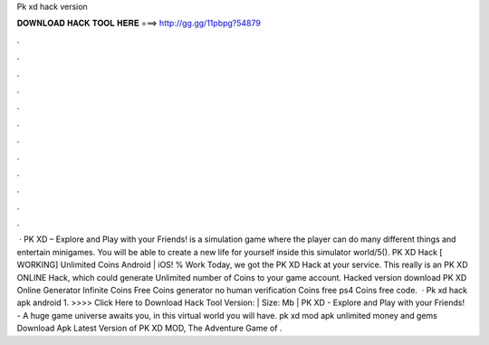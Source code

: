 Pk xd hack version

𝐃𝐎𝐖𝐍𝐋𝐎𝐀𝐃 𝐇𝐀𝐂𝐊 𝐓𝐎𝐎𝐋 𝐇𝐄𝐑𝐄 ===> http://gg.gg/11pbpg?54879

.

.

.

.

.

.

.

.

.

.

.

.

 · PK XD – Explore and Play with your Friends! is a simulation game where the player can do many different things and entertain minigames. You will be able to create a new life for yourself inside this simulator world/5(). PK XD Hack [ WORKING] Unlimited Coins Android | iOS! % Work Today, we got the PK XD Hack at your service. This really is an PK XD ONLINE Hack, which could generate Unlimited number of Coins to your game account. Hacked version download PK XD Online Generator Infinite Coins Free Coins generator no human verification Coins free ps4 Coins free code.  · Pk xd hack apk android 1. >>>> Click Here to Download Hack Tool Version: | Size: Mb | PK XD - Explore and Play with your Friends! - A huge game universe awaits you, in this virtual world you will have. pk xd mod apk unlimited money and gems Download Apk Latest Version of PK XD MOD, The Adventure Game of .
